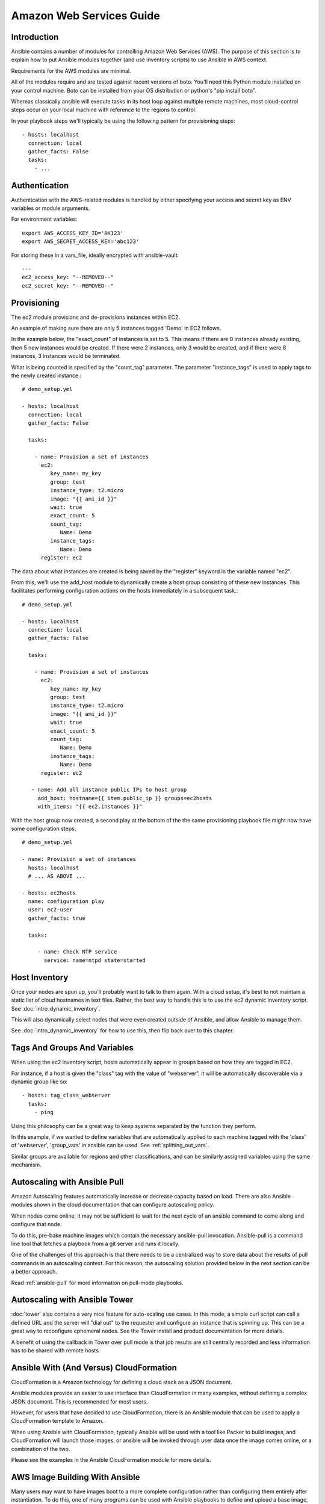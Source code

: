 Amazon Web Services Guide
=========================

.. _aws_intro:

Introduction
````````````

Ansible contains a number of modules for controlling Amazon Web Services (AWS).  The purpose of this
section is to explain how to put Ansible modules together (and use inventory scripts) to use Ansible in AWS context.

Requirements for the AWS modules are minimal.  

All of the modules require and are tested against recent versions of boto.  You'll need this Python module installed on your control machine.  Boto can be installed from your OS distribution or python's "pip install boto".

Whereas classically ansible will execute tasks in its host loop against multiple remote machines, most cloud-control steps occur on your local machine with reference to the regions to control.

In your playbook steps we'll typically be using the following pattern for provisioning steps::

    - hosts: localhost
      connection: local
      gather_facts: False
      tasks:
        - ...

.. _aws_authentication:

Authentication
``````````````
   
Authentication with the AWS-related modules is handled by either 
specifying your access and secret key as ENV variables or module arguments.

For environment variables::

    export AWS_ACCESS_KEY_ID='AK123'
    export AWS_SECRET_ACCESS_KEY='abc123'

For storing these in a vars_file, ideally encrypted with ansible-vault::

    ---
    ec2_access_key: "--REMOVED--"
    ec2_secret_key: "--REMOVED--"

.. _aws_provisioning:

Provisioning
````````````

The ec2 module provisions and de-provisions instances within EC2.  

An example of making sure there are only 5 instances tagged 'Demo' in EC2 follows.  

In the example below, the "exact_count" of instances is set to 5.  This means if there are 0 instances already existing, then
5 new instances would be created.  If there were 2 instances, only 3 would be created, and if there were 8 instances, 3 instances would
be terminated.

What is being counted is specified by the "count_tag" parameter.  The parameter "instance_tags" is used to apply tags to the newly created
instance.::

    # demo_setup.yml

    - hosts: localhost
      connection: local
      gather_facts: False

      tasks:

        - name: Provision a set of instances
          ec2: 
             key_name: my_key
             group: test
             instance_type: t2.micro
             image: "{{ ami_id }}"
             wait: true 
             exact_count: 5
             count_tag:
                Name: Demo
             instance_tags:
                Name: Demo
          register: ec2

The data about what instances are created is being saved by the "register" keyword in the variable named "ec2".

From this, we'll use the add_host module to dynamically create a host group consisting of these new instances.  This facilitates performing configuration actions on the hosts immediately in a subsequent task.::

    # demo_setup.yml

    - hosts: localhost
      connection: local
      gather_facts: False

      tasks:

        - name: Provision a set of instances
          ec2: 
             key_name: my_key
             group: test
             instance_type: t2.micro
             image: "{{ ami_id }}"
             wait: true 
             exact_count: 5
             count_tag:
                Name: Demo
             instance_tags:
                Name: Demo
          register: ec2
    
       - name: Add all instance public IPs to host group
         add_host: hostname={{ item.public_ip }} groups=ec2hosts
         with_items: "{{ ec2.instances }}"

With the host group now created, a second play at the bottom of the the same provisioning playbook file might now have some configuration steps::

    # demo_setup.yml

    - name: Provision a set of instances
      hosts: localhost
      # ... AS ABOVE ...

    - hosts: ec2hosts
      name: configuration play
      user: ec2-user
      gather_facts: true

      tasks:

         - name: Check NTP service
           service: name=ntpd state=started

.. _aws_host_inventory:

Host Inventory
``````````````

Once your nodes are spun up, you'll probably want to talk to them again.  With a cloud setup, it's best to not maintain a static list of cloud hostnames
in text files.  Rather, the best way to handle this is to use the ec2 dynamic inventory script. See :doc:`intro_dynamic_inventory`. 

This will also dynamically select nodes that were even created outside of Ansible, and allow Ansible to manage them.

See :doc:`intro_dynamic_inventory` for how to use this, then flip back over to this chapter.

.. _aws_tags_and_groups:

Tags And Groups And Variables
`````````````````````````````

When using the ec2 inventory script, hosts automatically appear in groups based on how they are tagged in EC2.

For instance, if a host is given the "class" tag with the value of "webserver",
it will be automatically discoverable via a dynamic group like so::

   - hosts: tag_class_webserver
     tasks:
       - ping

Using this philosophy can be a great way to keep systems separated by the function they perform.

In this example, if we wanted to define variables that are automatically applied to each machine tagged with the 'class' of 'webserver', 'group_vars'
in ansible can be used.  See :ref:`splitting_out_vars`.

Similar groups are available for regions and other classifications, and can be similarly assigned variables using the same mechanism.

.. _aws_pull:

Autoscaling with Ansible Pull
`````````````````````````````

Amazon Autoscaling features automatically increase or decrease capacity based on load.  There are also Ansible modules shown in the cloud documentation that
can configure autoscaling policy.

When nodes come online, it may not be sufficient to wait for the next cycle of an ansible command to come along and configure that node.  

To do this, pre-bake machine images which contain the necessary ansible-pull invocation.  Ansible-pull is a command line tool that fetches a playbook from a git server and runs it locally.  

One of the challenges of this approach is that there needs to be a centralized way to store data about the results of pull commands in an autoscaling context.
For this reason, the autoscaling solution provided below in the next section can be a better approach.

Read :ref:`ansible-pull` for more information on pull-mode playbooks.

.. _aws_autoscale:

Autoscaling with Ansible Tower
``````````````````````````````

:doc:`tower` also contains a very nice feature for auto-scaling use cases.  In this mode, a simple curl script can call
a defined URL and the server will "dial out" to the requester and configure an instance that is spinning up.  This can be a great way
to reconfigure ephemeral nodes.  See the Tower install and product documentation for more details.

A benefit of using the callback in Tower over pull mode is that job results are still centrally recorded and less information has to be shared
with remote hosts.

.. _aws_cloudformation_example:

Ansible With (And Versus) CloudFormation
````````````````````````````````````````

CloudFormation is a Amazon technology for defining a cloud stack as a JSON document.   

Ansible modules provide an easier to use interface than CloudFormation in many examples, without defining a complex JSON document.
This is recommended for most users.

However, for users that have decided to use CloudFormation, there is an Ansible module that can be used to apply a CloudFormation template
to Amazon.

When using Ansible with CloudFormation, typically Ansible will be used with a tool like Packer to build images, and CloudFormation will launch
those images, or ansible will be invoked through user data once the image comes online, or a combination of the two.

Please see the examples in the Ansible CloudFormation module for more details.

.. _aws_image_build:

AWS Image Building With Ansible
```````````````````````````````

Many users may want to have images boot to a more complete configuration rather than configuring them entirely after instantiation.  To do this,
one of many programs can be used with Ansible playbooks to define and upload a base image, which will then get its own AMI ID for usage with
the ec2 module or other Ansible AWS modules such as ec2_asg or the cloudformation module.   Possible tools include Packer, aminator, and Ansible's
ec2_ami module.  

Generally speaking, we find most users using Packer.

See the Packer documentation of the `Ansible local Packer provisioner <https://www.packer.io/docs/provisioners/ansible-local.html>`_ and `Ansible remote Packer provisioner <https://www.packer.io/docs/provisioners/ansible.html>`_.

If you do not want to adopt Packer at this time, configuring a base-image with Ansible after provisioning (as shown above) is acceptable.

.. _aws_next_steps:

Next Steps: Explore Modules
```````````````````````````

Ansible ships with lots of modules for configuring a wide array of EC2 services.  Browse the "Cloud" category of the module
documentation for a full list with examples.

